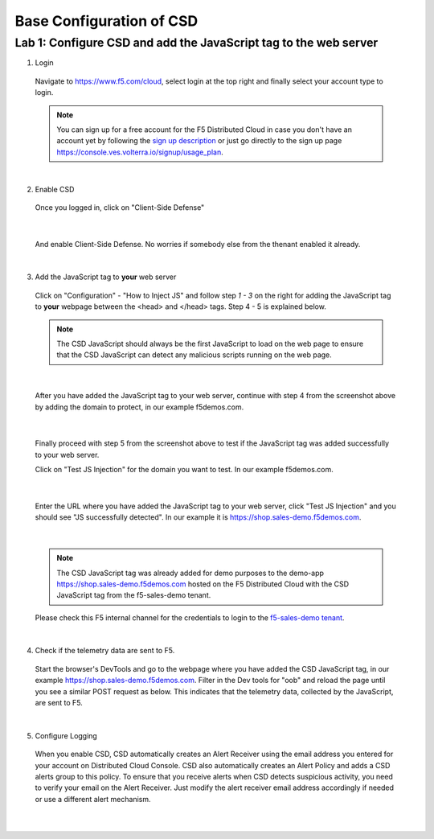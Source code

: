 Base Configuration of CSD
===========================

Lab 1: Configure CSD and add the JavaScript tag to the web server
-------------------------------------------------------------

1. Login
 
 Navigate to https://www.f5.com/cloud, select login at the top right and finally select your account type to login.

 .. note:: You can sign up for a free account for the F5 Distributed Cloud in case you don't have an account yet by following the `sign up description <https://github.com/f5devcentral/f5-waap/blob/main/step-1-signup-deploy/voltConsole.rst>`_ or just go directly to the sign up page https://console.ves.volterra.io/signup/usage_plan.

 .. image:: ../_static/csd-login.png

|

2. Enable CSD

 Once you logged in, click on "Client-Side Defense"

 .. image:: ../_static/csd-all-services.png

|

 And enable Client-Side Defense. No worries if somebody else from the thenant enabled it already.

 .. image:: ../_static/csd-enable.png

|

3. Add the JavaScript tag to **your** web server

 Click on "Configuration" - "How to Inject JS" and follow step *1 - 3* on the right for adding the JavaScript tag to **your** webpage between the <head> and </head> tags. Step 4 - 5 is explained below.

 .. image:: ../_static/csd-script.png

 .. note:: The CSD JavaScript should always be the first JavaScript to load on the web page to ensure that the CSD JavaScript can detect any malicious scripts running on the web page.
     
|

 After you have added the JavaScript tag to your web server, continue with step 4 from the screenshot above by adding the domain to protect, in our example f5demos.com.

 .. image:: ../_static/csd-domain-protect.png
 
|

 Finally proceed with step 5 from the screenshot above to test if the JavaScript tag was added successfully to your web server.

 Click on "Test JS Injection" for the domain you want to test. In our example f5demos.com.

 .. image:: ../_static/csd-js-test1.png 

|

 Enter the URL where you have added the JavaScript tag to your web server, click "Test JS Injection" and you should see "JS successfully detected". In our example it is https://shop.sales-demo.f5demos.com.

 .. image:: ../_static/csd-js-test2.png

|

 .. note:: The CSD JavaScript tag was already added for demo purposes to the demo-app https://shop.sales-demo.f5demos.com hosted on the F5 Distributed Cloud with the CSD JavaScript tag from the f5-sales-demo tenant.

 Please check this F5 internal channel for the credentials to login to the `f5-sales-demo tenant <https://teams.microsoft.com/l/message/19:45ba7ac2ebb540ecb3b44929aebd7e99@thread.tacv2/1645109960193?tenantId=dd3dfd2f-6a3b-40d1-9be0-bf8327d81c50&groupId=2dc42443-8b46-4694-aa58-defbd3dc8a4b&parentMessageId=1645109960193&teamName=SME-Volterra&channelName=Sales%20Demo%20Tenant%20Ops&createdTime=1645109960193>`_.

|

4. Check if the telemetry data are sent to F5.

 Start the browser's DevTools and go to the webpage where you have added the CSD JavaScript tag, in our example https://shop.sales-demo.f5demos.com. Filter in the Dev tools for "oob" and reload the page until you see a similar POST request as below. This indicates that the telemetry data, collected by the JavaScript, are sent to F5.

 .. image:: ../_static/csd-filter-oob.png
 
|

5. Configure Logging

 When you enable CSD, CSD automatically creates an Alert Receiver using the email address you entered for your account on Distributed Cloud Console. CSD also automatically creates an Alert Policy and adds a CSD alerts group to this policy. To ensure that you receive alerts when CSD detects suspicious activity, you need to verify your email on the Alert Receiver.
 Just modify the alert receiver email address accordingly if needed or use a different alert mechanism.

 .. image:: ../_static/csd-alert-receiver.png

|

 .. image:: ../_static/csd-alert-receiver-details.png

